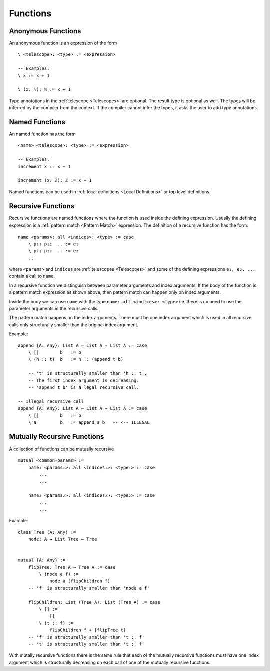 .. _Functions:

************************************************************
Functions
************************************************************



Anonymous Functions
============================================================

An anonymous function is an expression of the form ::

    \ <telescope>: <type> := <expression>

    -- Examples:
    \ x := x + 1

    \ (x: ℕ): ℕ := x + 1

Type annotations in the :ref:`telescope <Telescopes>` are optional. The result
type is optional as well. The types will be inferred by the compiler from the
context. If the compiler cannot infer the types, it asks the user to add type
annotations.




Named Functions
============================================================

An named function has the form ::

    <name> <telescope>: <type> := <expression>

    -- Examples:
    increment x := x + 1

    increment (x: ℤ): ℤ := x + 1

Named functions can be used in :ref:`local definitions <Local Definitions>` or
top level definitions.




Recursive Functions
============================================================


Recursive functions are named functions where the function is used inside the
defining expression. Usually the defining expression is a :ref:`pattern match
<Pattern Match>` expression. The definition of a recursive function has the
form::

    name <params>: all <indices>: <type> := case
        \ p₁₁ p₁₂ ... := e₁
        \ p₂₁ p₂₂ ... := e₂
        ...

where ``<params>`` and ``indices`` are :ref:`telescopes <Telescopes>` and some
of the defining expressions ``e₁, e₂, ...`` contain a call to ``name``.

In a recursive function we distinguish between parameter arguments and index
arguments. If the body of the function is a pattern match expression as shown
above, then pattern match can happen only on index arguments.

Inside the body we can use ``name`` with the type ``name: all <indices>:
<type>`` i.e. there is no need to use the parameter arguments in the recursive
calls.

The pattern match happens on the index arguments. There must be one index
argument which is used in all recursive calls only structurally smaller than the
original index argument.

Example::

    append {A: Any}: List A → List A → List A := case
        \ []        b   := b
        \ (h :: t)  b   := h :: (append t b)

        -- 't' is structurally smaller than 'h :: t'.
        -- The first index argument is decreasing.
        -- 'append t b' is a legal recursive call.

    -- Illegal recursive call
    append {A: Any}: List A → List A → List A := case
        \ []        b   := b
        \ a         b   := append a b   -- <-- ILLEGAL




Mutually Recursive Functions
============================================================

A collection of functions can be mutually recursive ::

    mutual <common-params> :=
        name₁ <params₁>: all <indices₁>: <type₁> := case
            ...
            ...

        name₂ <params₂>: all <indices₂>: <type₂> := case
            ...
            ...

Example::

    class Tree (A: Any) :=
        node: A → List Tree → Tree


    mutual {A: Any} :=
        flipTree: Tree A → Tree A := case
            \ (node a f) :=
                node a (flipChildren f)
        -- 'f' is structurally smaller than 'node a f'

        flipChildren: List (Tree A): List (Tree A) := case
            \ [] :=
                []
            \ (t :: f) :=
                flipChildren f + [flipTree t]
        -- 'f' is structurally smaller than 't :: f'
        -- 't' is structurally smaller than 't :: f'

With mutally recursive functions there is the same rule that each of the
mutually recursive functions must have one index argument which is structurally
decreasing on each call of one of the mutually recursive functions.
